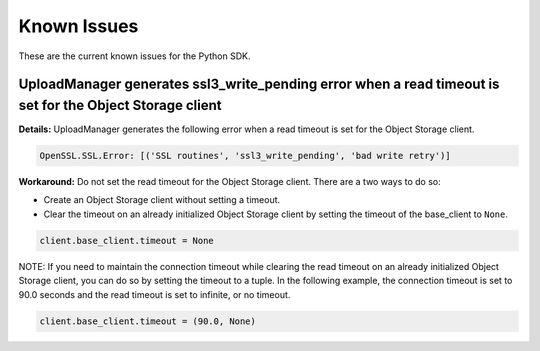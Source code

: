 .. _known-issues:

Known Issues
~~~~~~~~~~~~~~~~~~~~~~
These are the current known issues for the Python SDK.

UploadManager generates ssl3_write_pending error when a read timeout is set for the Object Storage client
=========================================================================================================
**Details:** UploadManager generates the following error when a read timeout is set for the Object Storage client.

.. code-block:: python

    OpenSSL.SSL.Error: [('SSL routines', 'ssl3_write_pending', 'bad write retry')]

**Workaround:** Do not set the read timeout for the Object Storage client. There are a two ways to do so:

- Create an Object Storage client without setting a timeout. 
- Clear the timeout on an already initialized Object Storage client by setting the timeout of the base_client to ``None``.

.. code-block:: python

    client.base_client.timeout = None

NOTE: If you need to maintain the connection timeout while clearing the read timeout on an already initialized Object Storage client, you can do so by setting the timeout to a tuple. In the following example, the connection timeout is set to 90.0 seconds and the read timeout is set to infinite, or no timeout.

.. code-block:: python

    client.base_client.timeout = (90.0, None)